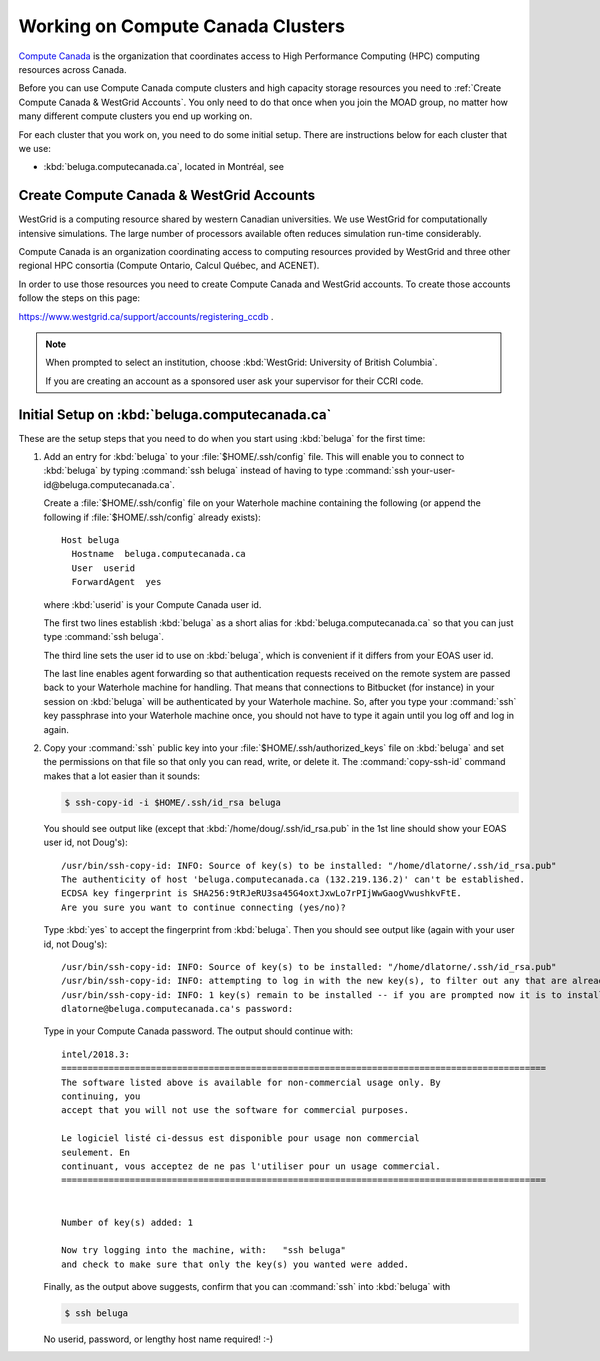 .. Copyright 2018-2019 The UBC EOAS MOAD Group
.. and The University of British Columbia
..
.. Licensed under a Creative Commons Attribution 4.0 International License
..
..   http://creativecommons.org/licenses/by/4.0/


.. _ComputeCanadaDocs

**********************************
Working on Compute Canada Clusters
**********************************

`Compute Canada`_ is the organization that coordinates access to High Performance Computing (HPC) computing resources across Canada.

.. _Compute Canada: https://www.computecanada.ca/

Before you can use Compute Canada compute clusters and high capacity storage resources you need to :ref:`Create Compute Canada & WestGrid Accounts`.
You only need to do that once when you join the MOAD group,
no matter how many different compute clusters you end up working on.

For each cluster that you work on,
you need to do some initial setup.
There are instructions below for each cluster that we use:

* :kbd:`beluga.computecanada.ca`,
  located in Montréal,
  see


.. _ComputeCanadaAccount:

Create Compute Canada & WestGrid Accounts
=========================================

WestGrid is a computing resource shared by western Canadian universities. We use WestGrid for computationally intensive simulations. The large number of processors available often reduces simulation run-time considerably.

Compute Canada is an organization coordinating access to computing resources provided by WestGrid and three other regional HPC consortia (Compute Ontario, Calcul Québec, and ACENET).

In order to use those resources you need to create Compute Canada and WestGrid accounts.
To create those accounts follow the steps on this page:

https://www.westgrid.ca/support/accounts/registering_ccdb .

.. note::
   When prompted to select an institution, choose :kbd:`WestGrid: University of British Columbia`.

   If you are creating an account as a sponsored user ask your supervisor for their CCRI code.


.. _InitialSetupOnBeluga:

Initial Setup on :kbd:`beluga.computecanada.ca`
===============================================

These are the setup steps that you need to do when you start using :kbd:`beluga` for the first time:

1. Add an entry for :kbd:`beluga` to your :file:`$HOME/.ssh/config` file.
   This will enable you to connect to :kbd:`beluga` by typing :command:`ssh beluga` instead of
   having to type :command:`ssh your-user-id@beluga.computecanada.ca`.

   Create a :file:`$HOME/.ssh/config` file on your Waterhole machine containing the following
   (or append the following if :file:`$HOME/.ssh/config` already exists)::

       Host beluga
         Hostname  beluga.computecanada.ca
         User  userid
         ForwardAgent  yes

   where :kbd:`userid` is your Compute Canada user id.

   The first two lines establish :kbd:`beluga` as a short alias for :kbd:`beluga.computecanada.ca` so that you can just type :command:`ssh beluga`.

   The third line sets the user id to use on :kbd:`beluga`,
   which is convenient if it differs from your EOAS user id.

   The last line enables agent forwarding so that authentication requests received on the remote system are passed back to your Waterhole machine for handling.
   That means that connections to Bitbucket (for instance) in your session on :kbd:`beluga` will be authenticated by your Waterhole machine.
   So,
   after you type your :command:`ssh` key passphrase into your Waterhole machine once,
   you should not have to type it again until you log off and log in again.

2. Copy your :command:`ssh` public key into your :file:`$HOME/.ssh/authorized_keys` file on :kbd:`beluga` and set the permissions on that file so that only you can read, write, or delete it.
   The :command:`copy-ssh-id` command makes that a lot easier than it sounds:

   .. code-block:: bash

       $ ssh-copy-id -i $HOME/.ssh/id_rsa beluga

   You should see output like
   (except that :kbd:`/home/doug/.ssh/id_rsa.pub` in the 1st line should show your EOAS user id,
   not Doug's)::

      /usr/bin/ssh-copy-id: INFO: Source of key(s) to be installed: "/home/dlatorne/.ssh/id_rsa.pub"
      The authenticity of host 'beluga.computecanada.ca (132.219.136.2)' can't be established.
      ECDSA key fingerprint is SHA256:9tRJeRU3sa45G4oxtJxwLo7rPIjWwGaogVwushkvFtE.
      Are you sure you want to continue connecting (yes/no)?

   Type :kbd:`yes` to accept the fingerprint from :kbd:`beluga`.
   Then you should see output like
   (again with your user id, not Doug's)::

     /usr/bin/ssh-copy-id: INFO: Source of key(s) to be installed: "/home/dlatorne/.ssh/id_rsa.pub"
     /usr/bin/ssh-copy-id: INFO: attempting to log in with the new key(s), to filter out any that are already installed
     /usr/bin/ssh-copy-id: INFO: 1 key(s) remain to be installed -- if you are prompted now it is to install the new keys
     dlatorne@beluga.computecanada.ca's password:

   Type in your Compute Canada password.
   The output should continue with::

     intel/2018.3:
     ============================================================================================
     The software listed above is available for non-commercial usage only. By
     continuing, you
     accept that you will not use the software for commercial purposes.

     Le logiciel listé ci-dessus est disponible pour usage non commercial
     seulement. En
     continuant, vous acceptez de ne pas l'utiliser pour un usage commercial.
     ============================================================================================


     Number of key(s) added: 1

     Now try logging into the machine, with:   "ssh beluga"
     and check to make sure that only the key(s) you wanted were added.

   Finally,
   as the output above suggests,
   confirm that you can :command:`ssh` into :kbd:`beluga` with

   .. code-block:: bash

       $ ssh beluga

   No userid, password, or lengthy host name required! :-)
